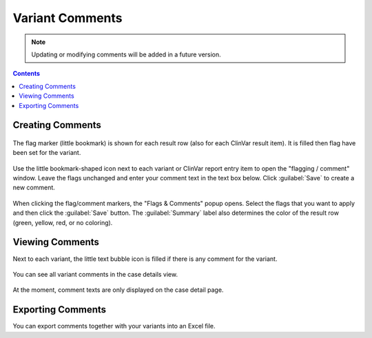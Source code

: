 .. _variants_comments:

================
Variant Comments
================

.. note::

    Updating or modifying comments will be added in a future version.

.. contents::

-----------------
Creating Comments
-----------------

.. figure:: figures/comments_marker.png
    :alt: The flag and comment marker next to result rows.
    :width: 80%
    :align: center

    The flag marker (little bookmark) is shown for each result row (also for each ClinVar result item).
    It is filled then flag have been set for the variant.

Use the little bookmark-shaped icon next to each variant or ClinVar report entry item to open the "flagging / comment" window.
Leave the flags unchanged and enter your comment text in the text box below.
Click :guilabel:`Save` to create a new comment.

.. figure:: figures/comments_comment_popup.png
    :alt: The Flags & Comments form tab on the Variant Filtration form.
    :width: 80%
    :align: center

    When clicking the flag/comment markers, the "Flags & Comments" popup opens.
    Select the flags that you want to apply and then click the :guilabel:`Save` button.
    The :guilabel:`Summary` label also determines the color of the result row (green, yellow, red, or no coloring).

----------------
Viewing Comments
----------------

Next to each variant, the little text bubble icon is filled if there is any comment for the variant.

.. figure:: figures/comments_comment_details.png
    :alt: The Flags & Comments form tab on the Variant Filtration form.
    :width: 80%
    :align: center

    You can see all variant comments in the case details view.

At the moment, comment texts are only displayed on the case detail page.

------------------
Exporting Comments
------------------

You can export comments together with your variants into an Excel file.
